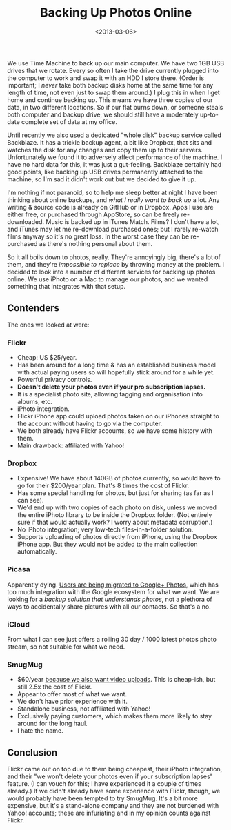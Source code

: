 #+title: Backing Up Photos Online
#+date: <2013-03-06>
#+index: Hacks

We use Time Machine to back up our main computer. We have two 1GB USB
drives that we rotate. Every so often I take the drive currently plugged
into the computer to work and swap it with an HDD I store there. (Order
is important; I /never/ take both backup disks home at the same time for
any length of time, not even just to swap them around.) I plug this in
when I get home and continue backing up. This means we have three copies
of our data, in two different locations. So if our flat burns down, or
someone steals both computer and backup drive, we should still have a
moderately up-to-date complete set of data at my office.

Until recently we also used a dedicated "whole disk" backup service
called Backblaze. It has a trickle backup agent, a bit like Dropbox,
that sits and watches the disk for any changes and copy them up to their
servers. Unfortunately we found it to adversely affect performance of
the machine. I have no hard data for this, it was just a gut-feeling.
Backblaze certainly had good points, like backing up USB drives
permanently attached to the machine, so I'm sad it didn't work out but
we decided to give it up.

I'm nothing if not paranoid, so to help me sleep better at night I have
been thinking about online backups, and /what I really want to back up/
a lot. Any writing & source code is already on GitHub or in Dropbox.
Apps I use are either free, or purchased through AppStore, so can be
freely re-downloaded. Music is backed up in iTunes Match. Films? I don't
have a lot, and iTunes may let me re-download purchased ones; but I
rarely re-watch films anyway so it's no great loss. In the worst case
they can be re-purchased as there's nothing personal about them.

So it all boils down to photos, really. They're annoyingly big, there's
a lot of them, and they're /impossible to replace/ by throwing money at
the problem. I decided to look into a number of different services for
backing up photos online. We use iPhoto on a Mac to manage our photos,
and we wanted something that integrates with that setup.

** Contenders
   :PROPERTIES:
   :CUSTOM_ID: contenders
   :END:

The ones we looked at were:

*** Flickr
    :PROPERTIES:
    :CUSTOM_ID: flickr
    :END:

-  Cheap: US $25/year.
-  Has been around for a long time & has an established business model
   with actual paying users so will hopefully stick around for a while
   yet.
-  Powerful privacy controls.
-  *Doesn't delete your photos even if your pro subscription lapses.*
-  It is a specialist photo site, allowing tagging and organisation into
   albums, etc.
-  iPhoto integration.
-  Flickr iPhone app could upload photos taken on our iPhones straight
   to the account without having to go via the computer.
-  We both already have Flickr accounts, so we have some history with
   them.
-  Main drawback: affiliated with Yahoo!

*** Dropbox
    :PROPERTIES:
    :CUSTOM_ID: dropbox
    :END:

-  Expensive! We have about 140GB of photos currently, so would have to
   go for their $200/year plan. That's 8 times the cost of Flickr.
-  Has some special handling for photos, but just for sharing (as far as
   I can see).
-  We'd end up with two copies of each photo on disk, unless we moved
   the entire iPhoto library to be inside the Dropbox folder. (Not
   entirely sure if that would actually work? I worry about metadata
   corruption.)
-  No iPhoto integration; very low-tech files-in-a-folder solution.
-  Supports uploading of photos directly from iPhone, using the Dropbox
   iPhone app. But they would not be added to the main collection
   automatically.

*** Picasa
    :PROPERTIES:
    :CUSTOM_ID: picasa
    :END:

Apparently dying. [[http://techcrunch.com/2013/03/05/picasa-web-albums-are-officially-dead-now-%20redirect-to-google-photos/][Users are being migrated to Google+ Photos]], which
has too much integration with the Google ecosystem for what we want.
We are looking for a /backup solution that understands photos/, not a
plethora of ways to accidentally share pictures with all our contacts.
So that's a no.

*** iCloud
    :PROPERTIES:
    :CUSTOM_ID: icloud
    :END:

From what I can see just offers a rolling 30 day / 1000 latest photos
photo stream, so not suitable for what we need.

*** SmugMug
    :PROPERTIES:
    :CUSTOM_ID: smugmug
    :END:

-  $60/year [[http://help.smugmug.com/customer/portal/articles/695839-which-account-is-right-for-me-][because we also want video uploads]]. This is cheap-ish, but
   still 2.5x the cost of Flickr.
-  Appear to offer most of what we want.
-  We don't have prior experience with it.
-  Standalone business, not affiliated with Yahoo!
-  Exclusively paying customers, which makes them more likely to stay
   around for the long haul.
-  I hate the name.

** Conclusion
   :PROPERTIES:
   :CUSTOM_ID: conclusion
   :END:

Flickr came out on top due to them being cheapest, their iPhoto
integration, and their "we won't delete your photos even if your
subscription lapses" feature. (I can vouch for this; I have experienced
it a couple of times already.) If we didn't already have some experience
with Flickr, though, we would probably have been tempted to try SmugMug.
It's a bit more expensive, but it's a stand-alone company and they are
not burdened with Yahoo! accounts; these are infuriating and in my
opinion counts against Flickr.

#  LocalWords:  Backblaze AppStore iPhoto Flickr flickr iPhones ish
#  LocalWords:  dropbox Picasa picasa iCloud icloud SmugMug smugmug
